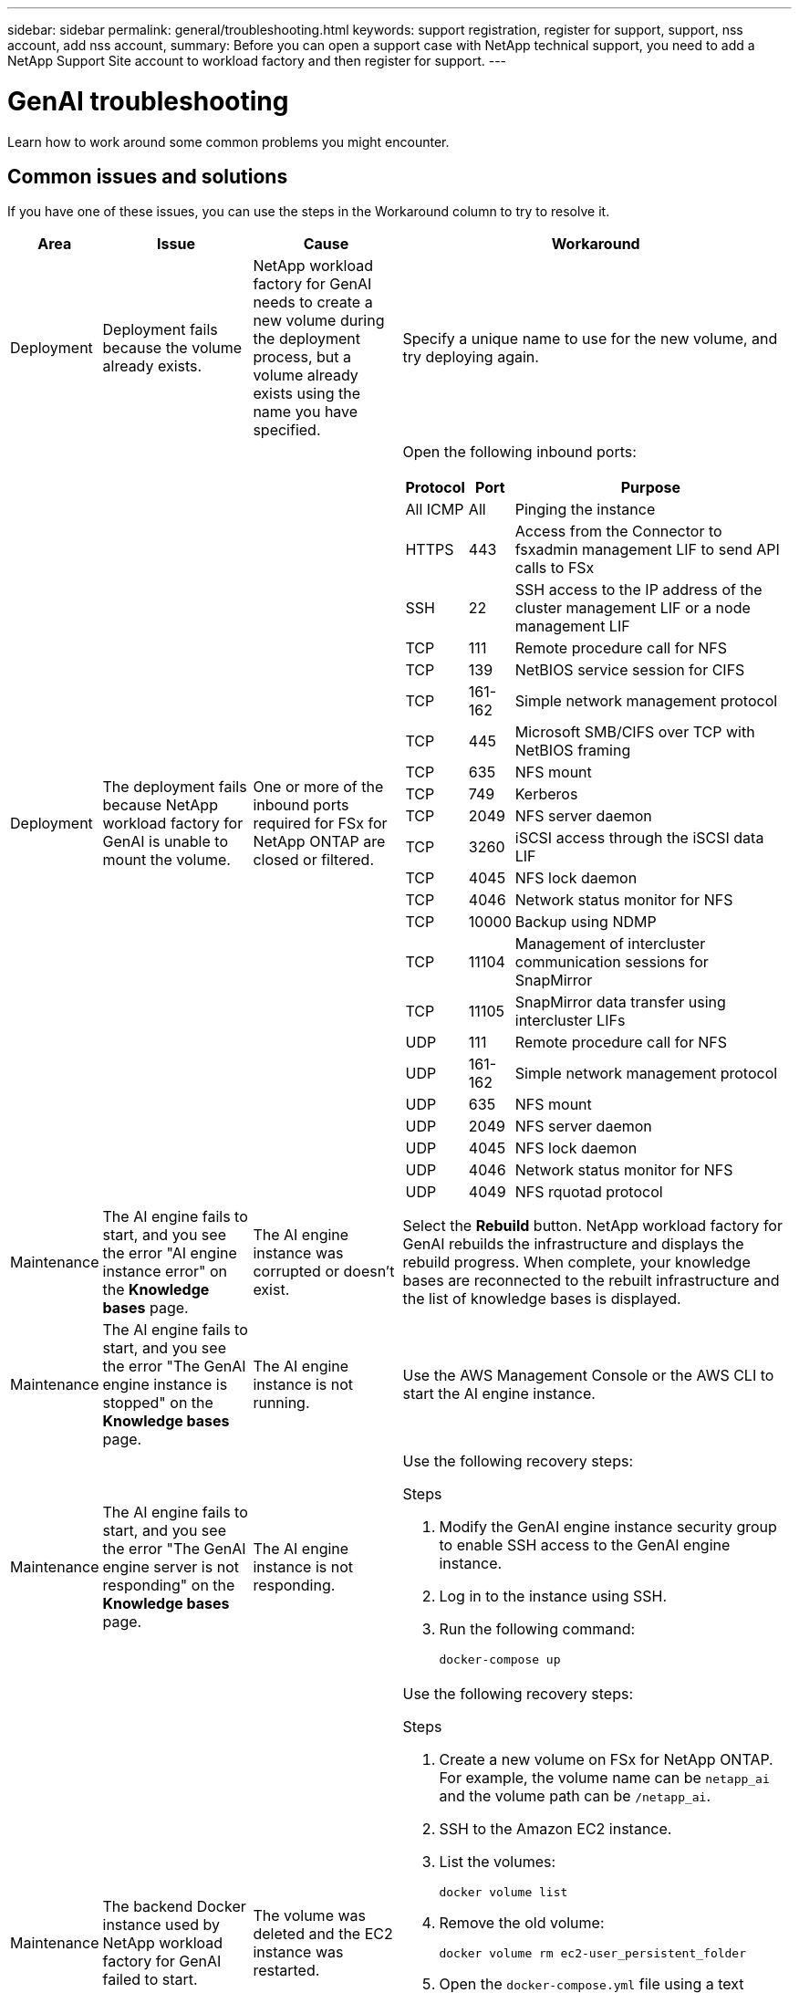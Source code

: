 ---
sidebar: sidebar
permalink: general/troubleshooting.html
keywords: support registration, register for support, support, nss account, add nss account,
summary: Before you can open a support case with NetApp technical support, you need to add a NetApp Support Site account to workload factory and then register for support.
---

= GenAI troubleshooting
:icons: font
:imagesdir: ../media/

[.lead]
Learn how to work around some common problems you might encounter.

== Common issues and solutions
If you have one of these issues, you can use the steps in the Workaround column to try to resolve it.

[cols="1,2,2,4"]
|===
|Area |Issue |Cause |Workaround

|Deployment
|Deployment fails because the volume already exists.
|NetApp workload factory for GenAI needs to create a new volume during the deployment process, but a volume already exists using the name you have specified.
|Specify a unique name to use for the new volume, and try deploying again.

|Deployment
|The deployment fails because NetApp workload factory for GenAI is unable to mount the volume.
|One or more of the inbound ports required for FSx for NetApp ONTAP are closed or filtered.
a|Open the following inbound ports:
[cols="10,10,80",width=100%,options="header"]
!===
! Protocol
! Port
! Purpose
! All ICMP ! All ! Pinging the instance
! HTTPS !	443 ! Access from the Connector to fsxadmin management LIF to send API calls to FSx
! SSH !	22 ! SSH access to the IP address of the cluster management LIF or a node management LIF
! TCP !	111 !	Remote procedure call for NFS
! TCP !	139 ! NetBIOS service session for CIFS
! TCP !	161-162 !	Simple network management protocol
! TCP !	445 !	Microsoft SMB/CIFS over TCP with NetBIOS framing
! TCP !	635 !	NFS mount
! TCP !	749 !	Kerberos
! TCP !	2049 !	NFS server daemon
! TCP !	3260 !	iSCSI access through the iSCSI data LIF
! TCP !	4045 !	NFS lock daemon
! TCP ! 4046 ! Network status monitor for NFS
! TCP !	10000 !	Backup using NDMP
! TCP !	11104 !	Management of intercluster communication sessions for SnapMirror
! TCP ! 11105 ! SnapMirror data transfer using intercluster LIFs
! UDP !	111 ! Remote procedure call for NFS
! UDP !	161-162 !	Simple network management protocol
! UDP !	635 !	NFS mount
! UDP !	2049 ! NFS server daemon
! UDP !	4045 ! NFS lock daemon
! UDP ! 4046 ! Network status monitor for NFS
! UDP ! 4049 ! NFS rquotad protocol
!===

|Maintenance
|The AI engine fails to start, and you see the error "AI engine instance error" on the *Knowledge bases* page.
|The AI engine instance was corrupted or doesn't exist.
|Select the *Rebuild* button. NetApp workload factory for GenAI rebuilds the infrastructure and displays the rebuild progress. When complete, your knowledge bases are reconnected to the rebuilt infrastructure and the list of knowledge bases is displayed.

|Maintenance
|The AI engine fails to start, and you see the error "The GenAI engine instance is stopped" on the *Knowledge bases* page.
|The AI engine instance is not running.
|Use the AWS Management Console or the AWS CLI to start the AI engine instance.

|Maintenance
|The AI engine fails to start, and you see the error "The GenAI engine server is not responding" on the *Knowledge bases* page.
|The AI engine instance is not responding.
a|Use the following recovery steps:

.Steps
. Modify the GenAI engine instance security group to enable SSH access to the GenAI engine instance.
. Log in to the instance using SSH.
. Run the following command:
+
[source,console]
----
docker-compose up
----

|Maintenance
|The backend Docker instance used by NetApp workload factory for GenAI failed to start.
|The volume was deleted and the EC2 instance was restarted.
a|Use the following recovery steps:

.Steps
. Create a new volume on FSx for NetApp ONTAP. For example, the volume name can be `netapp_ai` and the volume path can be `/netapp_ai`.
. SSH to the Amazon EC2 instance.
. List the volumes:
+
[source,console]
----
docker volume list
----
. Remove the old volume:
+
[source,console]
----
docker volume rm ec2-user_persistent_folder
----
. Open the `docker-compose.yml` file using a text editor.
. In the `volumes` section, change the device path to the new volume path. For example:
+
[source,yaml]
---- 
volumes:
  persistent_folder:
    driver_opts:
      type: 'nfs'
      o: "addr=svm-0df66b96a890d8a72.\
      fs-0d673008aaca12bc3.\
      fsx.us-east-1.amazonaws.com,nolock,soft,rw"
      device: ':/netapp_ai' # Path to new volume
----

|Maintenance
|The backend Docker instance used by NetApp workload factory for GenAI failed to start.
|The root volume was deleted.
|Create a volume with a name and path, and then restart the backend Docker instance from Amazon EC2.

|Maintenance
|The backend Docker instance used by NetApp workload factory for GenAI failed to start.
|The root volume was deleted.
|Create a volume with a name and path, and then restart the backend Docker instance from Amazon EC2.

|===
